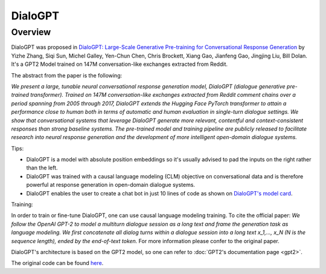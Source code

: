 .. 
    Copyright 2020 The HuggingFace Team. All rights reserved.

    Licensed under the Apache License, Version 2.0 (the "License"); you may not use this file except in compliance with
    the License. You may obtain a copy of the License at

        http://www.apache.org/licenses/LICENSE-2.0

    Unless required by applicable law or agreed to in writing, software distributed under the License is distributed on
    an "AS IS" BASIS, WITHOUT WARRANTIES OR CONDITIONS OF ANY KIND, either express or implied. See the License for the
    specific language governing permissions and limitations under the License.

DialoGPT
-----------------------------------------------------------------------------------------------------------------------

Overview
~~~~~~~~~~~~~~~~~~~~~~~~~~~~~~~~~~~~~~~~~~~~~~~~~~~~~~~~~~~~~~~~~~~~~~~~~~~~~~~~~~~~~~~~~~~~~~~~~~~~~~~~~~~~~~~~~~~~~~~

DialoGPT was proposed in `DialoGPT: Large-Scale Generative Pre-training for Conversational Response Generation
<https://arxiv.org/abs/1911.00536>`_ by Yizhe Zhang, Siqi Sun, Michel Galley, Yen-Chun Chen, Chris Brockett, Xiang Gao,
Jianfeng Gao, Jingjing Liu, Bill Dolan. It's a GPT2 Model trained on 147M conversation-like exchanges extracted from
Reddit.

The abstract from the paper is the following:

*We present a large, tunable neural conversational response generation model, DialoGPT (dialogue generative pre-trained
transformer). Trained on 147M conversation-like exchanges extracted from Reddit comment chains over a period spanning
from 2005 through 2017, DialoGPT extends the Hugging Face PyTorch transformer to attain a performance close to human
both in terms of automatic and human evaluation in single-turn dialogue settings. We show that conversational systems
that leverage DialoGPT generate more relevant, contentful and context-consistent responses than strong baseline
systems. The pre-trained model and training pipeline are publicly released to facilitate research into neural response
generation and the development of more intelligent open-domain dialogue systems.*

Tips:

- DialoGPT is a model with absolute position embeddings so it's usually advised to pad the inputs on the right rather
  than the left.
- DialoGPT was trained with a causal language modeling (CLM) objective on conversational data and is therefore powerful
  at response generation in open-domain dialogue systems.
- DialoGPT enables the user to create a chat bot in just 10 lines of code as shown on `DialoGPT's model card
  <https://huggingface.co/microsoft/DialoGPT-medium>`_.

Training:

In order to train or fine-tune DialoGPT, one can use causal language modeling training. To cite the official paper: *We
follow the OpenAI GPT-2 to model a multiturn dialogue session as a long text and frame the generation task as language
modeling. We first concatenate all dialog turns within a dialogue session into a long text x_1,..., x_N (N is the
sequence length), ended by the end-of-text token.* For more information please confer to the original paper.


DialoGPT's architecture is based on the GPT2 model, so one can refer to :doc:`GPT2's documentation page
<gpt2>`.

The original code can be found `here <https://github.com/microsoft/DialoGPT>`_.

